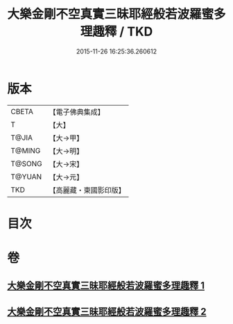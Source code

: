 #+TITLE: 大樂金剛不空真實三昧耶經般若波羅蜜多理趣釋 / TKD
#+DATE: 2015-11-26 16:25:36.260612
* 版本
 |     CBETA|【電子佛典集成】|
 |         T|【大】     |
 |     T@JIA|【大→甲】   |
 |    T@MING|【大→明】   |
 |    T@SONG|【大→宋】   |
 |    T@YUAN|【大→元】   |
 |       TKD|【高麗藏・東國影印版】|

* 目次
* 卷
** [[file:KR6j0193_001.txt][大樂金剛不空真實三昧耶經般若波羅蜜多理趣釋 1]]
** [[file:KR6j0193_002.txt][大樂金剛不空真實三昧耶經般若波羅蜜多理趣釋 2]]
